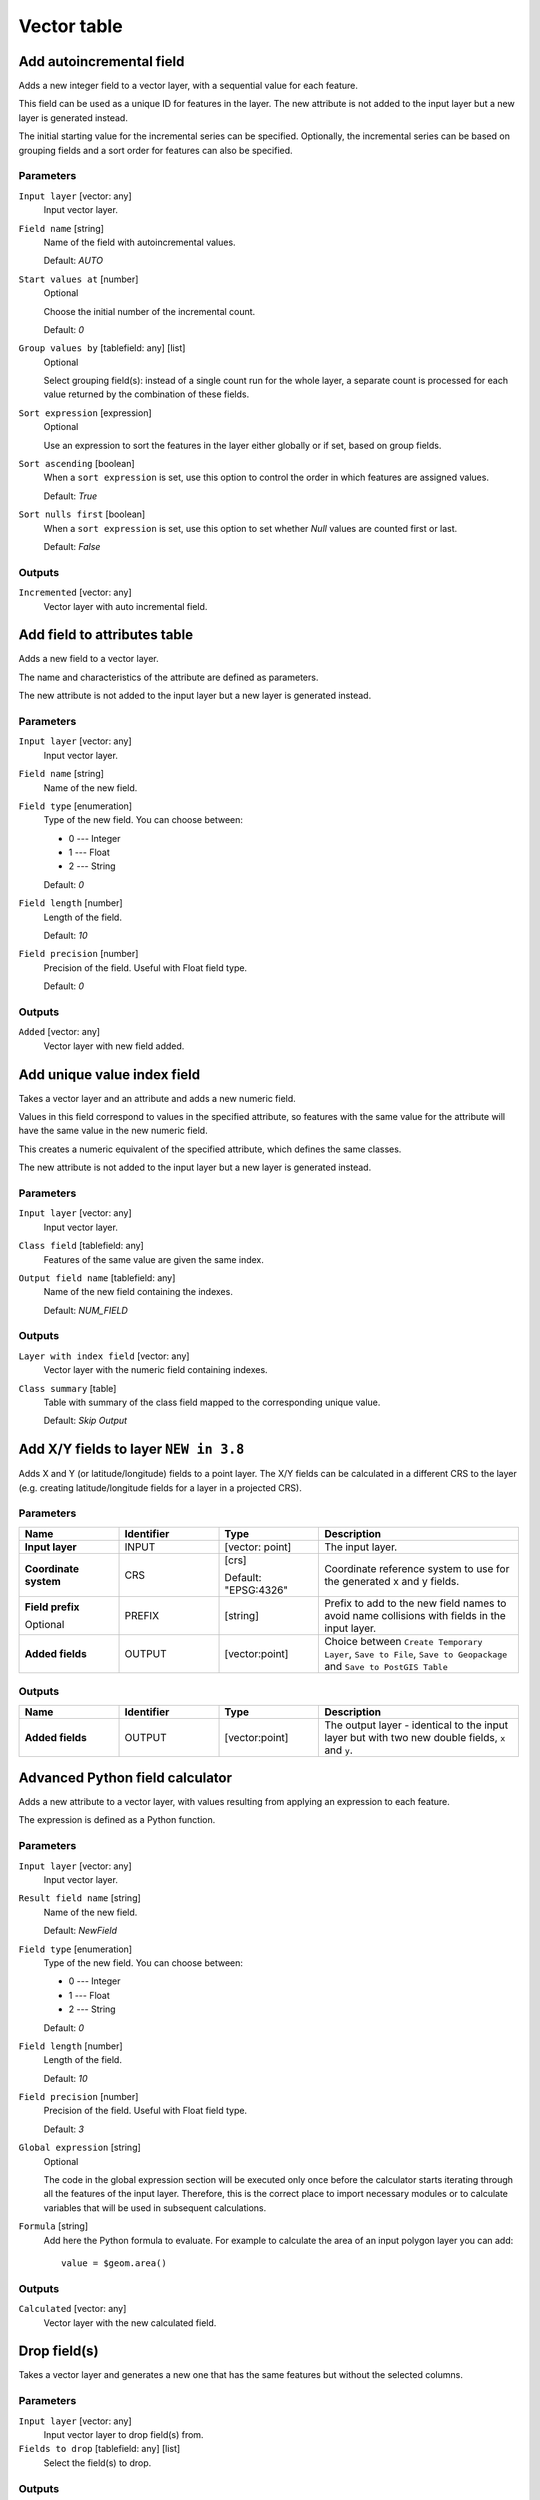 Vector table
============

.. only:: html

   .. contents::
      :local:
      :depth: 1


.. _qgisaddautoincrementalfield:

Add autoincremental field
-------------------------
Adds a new integer field to a vector layer, with a sequential value for each feature.

This field can be used as a unique ID for features in the layer. The new attribute
is not added to the input layer but a new layer is generated instead.

The initial starting value for the incremental series can be specified.
Optionally, the incremental series can be based on grouping fields and a sort order
for features can also be specified.

Parameters
..........

``Input layer`` [vector: any]
  Input vector layer.

``Field name`` [string]
  Name of the field with autoincremental values.

  Default: *AUTO*

``Start values at`` [number]
  Optional

  Choose the initial number of the incremental count.

  Default: *0*

``Group values by`` [tablefield: any] [list]
  Optional

  Select grouping field(s): instead of a single count run for the whole layer,
  a separate count is processed for each value returned by the combination of
  these fields.

``Sort expression`` [expression]
  Optional

  Use an expression to sort the features in the layer either globally
  or if set, based on group fields.

``Sort ascending`` [boolean]
  When a ``sort expression`` is set, use this option to control the order in
  which features are assigned values.

  Default: *True*

``Sort nulls first`` [boolean]
  When a ``sort expression`` is set, use this option to set whether
  *Null* values are counted first or last.

  Default: *False*

Outputs
.......

``Incremented`` [vector: any]
  Vector layer with auto incremental field.


.. _qgisaddfieldtoattributestable:

Add field to attributes table
-----------------------------
Adds a new field to a vector layer.

The name and characteristics of the attribute are defined as parameters.

The new attribute is not added to the input layer but a new layer is generated
instead.

Parameters
..........

``Input layer`` [vector: any]
  Input vector layer.

``Field name`` [string]
  Name of the new field.

``Field type`` [enumeration]
  Type of the new field. You can choose between:

  * 0 --- Integer
  * 1 --- Float
  * 2 --- String

  Default: *0*

``Field length`` [number]
  Length of the field.

  Default: *10*

``Field precision`` [number]
  Precision of the field. Useful with Float field type.

  Default: *0*

Outputs
.......

``Added`` [vector: any]
  Vector layer with new field added.


.. _qgisadduniquevalueindexfield:

Add unique value index field
----------------------------
Takes a vector layer and an attribute and adds a new numeric field.

Values in this field correspond to values in the specified attribute, so features
with the same value for the attribute will have the same value in the new numeric
field.

This creates a numeric equivalent of the specified attribute, which defines the
same classes.

The new attribute is not added to the input layer but a new layer is generated
instead.

Parameters
..........

``Input layer`` [vector: any]
  Input vector layer.

``Class field`` [tablefield: any]
  Features of the same value are given the same index.

``Output field name`` [tablefield: any]
  Name of the new field containing the indexes.

  Default: *NUM_FIELD*

Outputs
.......

``Layer with index field`` [vector: any]
  Vector layer with the numeric field containing indexes.

``Class summary`` [table]
  Table with summary of the class field mapped to the corresponding unique value.

  Default: *Skip Output*


.. _qgisaddxyfieldstolayer:

Add X/Y fields to layer |38|
----------------------------
Adds X and Y (or latitude/longitude) fields to a point layer.
The X/Y fields can be calculated in a different CRS to the layer
(e.g. creating latitude/longitude fields for a layer in a projected CRS).

Parameters
..........

.. list-table::
   :header-rows: 1
   :widths: 20 20 20 40
   :stub-columns: 0

   *  - Name
      - Identifier
      - Type
      - Description
   *  - **Input layer**
      - INPUT
      - [vector: point]
      - The input layer.
   *  - **Coordinate system**
      - CRS
      - [crs]
        
        Default: "EPSG:4326"
      - Coordinate reference system to use for the generated x and
        y fields.
   *  - **Field prefix**
        
        Optional
      - PREFIX
      - [string]
      - Prefix to add to the new field names to avoid name collisions
        with fields in the input layer.
   *  - **Added fields**
      - OUTPUT
      - [vector:point]
      - Choice between ``Create Temporary Layer``, ``Save to File``,
        ``Save to Geopackage`` and ``Save to PostGIS Table``

Outputs
.......

.. list-table::
   :header-rows: 1
   :widths: 20 20 20 40
   :stub-columns: 0

   *  - Name
      - Identifier
      - Type
      - Description
   *  - **Added fields**
      - OUTPUT
      - [vector:point]
      - The output layer - identical to the input layer but with two
        new double fields, ``x`` and ``y``.


.. _qgisadvancedpythonfieldcalculator:

Advanced Python field calculator
--------------------------------
Adds a new attribute to a vector layer, with values resulting from applying an
expression to each feature.

The expression is defined as a Python function.

Parameters
..........

``Input layer`` [vector: any]
  Input vector layer.

``Result field name`` [string]
  Name of the new field.

  Default: *NewField*

``Field type`` [enumeration]
  Type of the new field. You can choose between:

  * 0 --- Integer
  * 1 --- Float
  * 2 --- String

  Default: *0*

``Field length`` [number]
  Length of the field.

  Default: *10*

``Field precision`` [number]
  Precision of the field. Useful with Float field type.

  Default: *3*

``Global expression`` [string]
  Optional

  The code in the global expression section will be executed only once before the
  calculator starts iterating through all the features of the input layer.
  Therefore, this is the correct place to import necessary modules or to calculate
  variables that will be used in subsequent calculations.

``Formula`` [string]
  Add here the Python formula to evaluate. For example to calculate the area of
  an input polygon layer you can add::

    value = $geom.area()


Outputs
.......

``Calculated`` [vector: any]
  Vector layer with the new calculated field.


.. _qgisdeletecolumn:

Drop field(s)
-------------
Takes a vector layer and generates a new one that has the same features but
without the selected columns.

Parameters
..........

``Input layer`` [vector: any]
  Input vector layer to drop field(s) from.

``Fields to drop`` [tablefield: any] [list]
  Select the field(s) to drop.

Outputs
.......

``Fields dropped`` [vector: any]
  Vector layer without the field(s) chosen.


.. _qgisextractbinary:

Extract binary field
--------------------
Extracts contents from a binary field, saving them to individual files.
Filenames can be generated using values taken from an attribute in the
source table or based on a more complex expression.

Parameters
..........

``Input layer`` [vector: any]
  Input vector layer containing the binary data.

``Binary field`` [tablefield: any]
  Field containing the binary data.

``File name`` [expression]
  Field or expression-based text to name each output file.

``Destination folder`` [folder]
  Folder in which to store the output files.


.. _qgisfieldcalculator:

Field calculator
----------------
Opens the field calculator (see :ref:`vector_expressions`). You can use all the
supported expressions and functions.

A new layer is created with the result of the expression.

The field calculator is very useful when used in :ref:`processing.modeler`.


.. _qgisrefactorfields:

Refactor fields
---------------
Allows editing the structure of the attribute table of a vector layer.

Fields can be modified in their type and name, using a fields mapping.

The original layer is not modified. A new layer is generated, which contains a
modified attribute table, according to the provided fields mapping.

Refactor layer fields allows to:

* Change field names and types
* Add and remove fields
* Reorder fields
* Calculate new fields based on expressions
* Load field list from another layer

.. figure:: img/refactor_fields.png
  :align: center

  Refactor fields dialog

Parameters
..........

``Input layer`` [vector: any]
  Layer to edit the attribute table structure.

``Fields mapping`` [list]
  List of output fields with their definitions.

  The embedded table lists all the fields of the source
  layer and allows you to edit them:

  * Click the |newAttribute| button to create a new field.
  * Click |deleteAttribute| to remove a field.
  * Use |arrowUp| and |arrowDown| to change the selected field order.
  * Click |clearText| to reset to the default view.

  For each of the fields you'd like to reuse, you need to
  fill the following options:

  ``Source expression`` [expression]
    Field or expression from the input layer.

  ``Field name`` [string]
    Name of the field in the output layer.
    By default input field name is kept.

  ``Type`` [enumeration]
    Data type of the output field.

  ``Length`` [number]
    Length of the output field.

  ``Precision`` [number]
    Precision of the output field.

``Load fields from layer`` [vector: any]
  Load fields from another vector layer to update the field list.

Outputs
.......

``Refactored`` [vector: any]
  Output layer with refactored fields.


.. _qgistexttofloat:

Text to float
-------------
Modifies the type of a given attribute in a vector layer, converting a text attribute
containing numeric strings into a numeric attribute (e.g. '1' to ``1.0``).

The algorithm creates a new vector layer so the source one is not modified.

If the conversion is not possible the selected column will have ``NULL`` values.

Parameters
..........

``Input Layer`` [vector: any]
  Input vector layer.

``Text attribute to convert to float`` [tablefield: string]
  String field to convert in a floating field type.

Outputs
.......

``Float from text`` [vector: any]
  Output vector layer with string field converted into float.


.. Substitutions definitions - AVOID EDITING PAST THIS LINE
   This will be automatically updated by the find_set_subst.py script.
   If you need to create a new substitution manually,
   please add it also to the substitutions.txt file in the
   source folder.

.. |38| replace:: ``NEW in 3.8``
.. |arrowDown| image:: /static/common/mActionArrowDown.png
   :width: 1.5em
.. |arrowUp| image:: /static/common/mActionArrowUp.png
   :width: 1.5em
.. |clearText| image:: /static/common/mIconClearText.png
   :width: 1.5em
.. |deleteAttribute| image:: /static/common/mActionDeleteAttribute.png
   :width: 1.5em
.. |newAttribute| image:: /static/common/mActionNewAttribute.png
   :width: 1.5em
